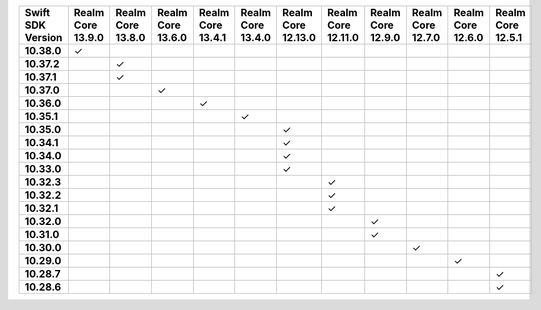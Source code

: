 .. list-table::
   :header-rows: 1
   :stub-columns: 1
   :class: compatibility-large

   * - Swift SDK Version
     - Realm Core 13.9.0
     - Realm Core 13.8.0
     - Realm Core 13.6.0
     - Realm Core 13.4.1
     - Realm Core 13.4.0
     - Realm Core 12.13.0
     - Realm Core 12.11.0
     - Realm Core 12.9.0
     - Realm Core 12.7.0
     - Realm Core 12.6.0
     - Realm Core 12.5.1

   * - 10.38.0
     - ✓
     - 
     - 
     - 
     - 
     - 
     - 
     -
     -
     -
     -

   * - 10.37.2
     - 
     - ✓
     - 
     - 
     - 
     - 
     - 
     -
     -
     -
     -

   * - 10.37.1
     - 
     - ✓
     - 
     - 
     - 
     - 
     - 
     -
     -
     -
     -

   * - 10.37.0
     - 
     - 
     - ✓
     - 
     - 
     - 
     - 
     -
     -
     -
     -

   * - 10.36.0
     - 
     - 
     - 
     - ✓
     - 
     - 
     - 
     -
     -
     -
     -

   * - 10.35.1
     - 
     - 
     - 
     - 
     - ✓
     - 
     - 
     -
     -
     -
     -

   * - 10.35.0
     - 
     - 
     - 
     - 
     - 
     - ✓
     - 
     -
     -
     -
     -

   * - 10.34.1
     - 
     - 
     - 
     - 
     - 
     - ✓
     - 
     -
     -
     -
     -

   * - 10.34.0
     - 
     - 
     - 
     - 
     - 
     - ✓
     - 
     -
     -
     -
     -

   * - 10.33.0
     - 
     - 
     - 
     - 
     - 
     - ✓
     - 
     -
     -
     -
     -

   * - 10.32.3
     - 
     - 
     - 
     - 
     - 
     - 
     - ✓
     -
     -
     -
     -

   * - 10.32.2
     - 
     - 
     - 
     - 
     - 
     - 
     - ✓
     -
     -
     -
     -

   * - 10.32.1
     - 
     - 
     - 
     - 
     - 
     - 
     - ✓
     -
     -
     -
     -

   * - 10.32.0
     - 
     - 
     - 
     - 
     - 
     - 
     - 
     - ✓
     -
     -
     -

   * - 10.31.0
     - 
     - 
     - 
     - 
     - 
     - 
     - 
     - ✓
     -
     -
     -

   * - 10.30.0
     - 
     - 
     - 
     - 
     - 
     - 
     - 
     - 
     - ✓
     -
     -

   * - 10.29.0
     - 
     - 
     - 
     - 
     - 
     - 
     - 
     - 
     - 
     - ✓
     -

   * - 10.28.7
     - 
     - 
     - 
     - 
     - 
     - 
     - 
     - 
     - 
     - 
     - ✓

   * - 10.28.6
     - 
     - 
     - 
     - 
     - 
     - 
     - 
     - 
     - 
     - 
     - ✓
     
